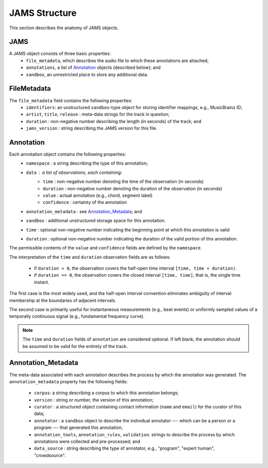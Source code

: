 **************
JAMS Structure
**************

This section describes the anatomy of JAMS objects.

JAMS
====

A JAMS object consists of three basic properties:
    * ``file_metadata``, which describes the audio file to which these annotations are attached;
    * ``annotations``, a list of Annotation_ objects (described below); and
    * ``sandbox``, an unrestricted place to store any additional data.


FileMetadata
============
The ``file_metadata`` field contains the following properties:
    * ``identifiers``: an unstructured ``sandbox``-type object for storing identifier mappings, e.g., MusicBrainz
      ID;
    * ``artist``, ``title``, ``release`` : meta-data strings for the track in question;
    * ``duration`` : non-negative number describing the length (in seconds) of the track; and
    * ``jams_version`` : string describing the JAMS version for this file.

.. _Annotation:

Annotation
==========

Each annotation object contains the following properties:
    * ``namespace`` : a string describing the type of this annotation;
    * ``data`` : a list of *observations*, each containing:
        * ``time`` : non-negative number denoting the time of the observation (in seconds)
        * ``duration`` : non-negative number denoting the duration of the observation (in seconds)
        * ``value`` : actual annotation (e.g., chord, segment label)
        * ``confidence`` : certainty of the annotation
    * ``annotation_metadata`` : see Annotation_Metadata_; and
    * ``sandbox`` : additional unstructured storage space for this annotation.
    * ``time`` : optional non-negative number indicating the beginning point at which this annotation is valid
    * ``duration`` : optional non-negative number indicating the duration of the valid portion of this
      annotation.

The permissible contents of the ``value`` and ``confidence`` fields are defined by the ``namespace``.

The interpretation of the ``time`` and ``duration`` observation fields are as follows:

   - if ``duration > 0``, the observation covers the half-open time interval ``[time, time + duration)``.
   - if ``duration == 0``, the observation covers the closed interval ``[time, time]``, that is, the single time instant.

The first case is the most widely used, and the half-open interval convention eliminates ambiguity of interval membership at the boundaries of adjacent intervals.

The second case is primarily useful for instantaneous measurements (e.g., beat events) or uniformly sampled values of a temporally continuous signal (e.g., fundamental frequency
curve).

.. note:: The ``time`` and ``duration`` fields of ``annotation`` are considered optional.  If left blank,
          the annotation should be assumed to be valid for the entirety of the track.


Annotation_Metadata
===================
The meta-data associated with each annotation describes the process by which the annotation was generated.
The ``annotation_metadata`` property has the following fields:

    * ``corpus``: a string describing a corpus to which this annotation belongs;
    * ``version`` : string or number, the version of this annotation;
    * ``curator`` : a structured object containing contact information (``name`` and ``email``) for the curator of this data;
    * ``annotator`` : a ``sandbox`` object to describe the individual annotator --- which can be a person or a program --- that generated this annotation;
    * ``annotation_tools``, ``annotation_rules``, ``validation``: strings to describe the process by which
      annotations were collected and pre-processed; and
    * ``data_source`` : string describing the type of annotator, e.g., "program", "expert human",
      "crowdsource".


